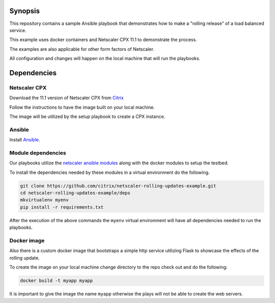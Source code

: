 Synopsis
--------

This repository contains a sample Ansible playbook that
demonstrates how to make a "rolling release" of a load
balanced service.

This example uses docker containers and Netscaler CPX 11.1
to demonstrate the process.

The examples are also applicable for other form factors of Netscaler.

All configuration and changes will happen on the local machine
that will run the playbooks.

Dependencies
------------

Netscaler CPX
+++++++++++++

Download the 11.1 version of Netscaler CPX from `Citrix`_

Follow the instructions to have the image built on your local
machine.

The image will be utilized by the setup playbook to create a CPX
instance.

.. _Citrix: https://www.citrix.com/downloads

Ansible
+++++++

Install `Ansible`_.


Module dependencies
+++++++++++++++++++

Our playbooks utilize the `netscaler ansible modules`_ along with
the docker modules to setup the testbed.

To install the dependencies needed by these modules in a virtual environment
do the following.

.. code-block:: bash

    git clone https://github.com/citrix/netscaler-rolling-updates-example.git
    cd netscaler-rolling-updates-example/deps
    mkvirtualenv myenv
    pip install -r requirements.txt

After the execution of the above commands the ``myenv`` virtual environment
will have all dependencies needed to run the playbooks.


.. _Ansible: http://docs.ansible.com/ansible/intro_installation.html
.. _netscaler ansible modules: https://github.com/citrix/netscaler-ansible-modules


Docker image
++++++++++++

Also there is a custom docker image that bootstraps a simple http service
utilizing Flask to showcase the effects of the rolling update.

To create the image on your local machine change directory to the repo
check out and do the following:

.. code-block:: bash

    docker build -t myapp myapp

It is important to give the image the name ``myapp`` otherwise the plays
will not be able to create the web servers.
